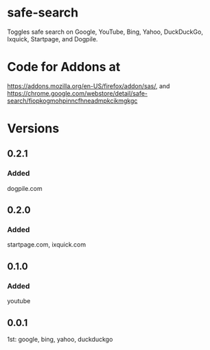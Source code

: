* safe-search
Toggles safe search on Google, YouTube, Bing, Yahoo, DuckDuckGo, Ixquick, Startpage, and Dogpile.
* Code for Addons at
https://addons.mozilla.org/en-US/firefox/addon/sas/, and
https://chrome.google.com/webstore/detail/safe-search/fiopkogmohpinncfhneadmpkcikmgkgc
* Versions
** 0.2.1
*** Added
    dogpile.com
** 0.2.0
*** Added
    startpage.com, ixquick.com
** 0.1.0
*** Added
    youtube
** 0.0.1
   1st: google, bing, yahoo, duckduckgo
